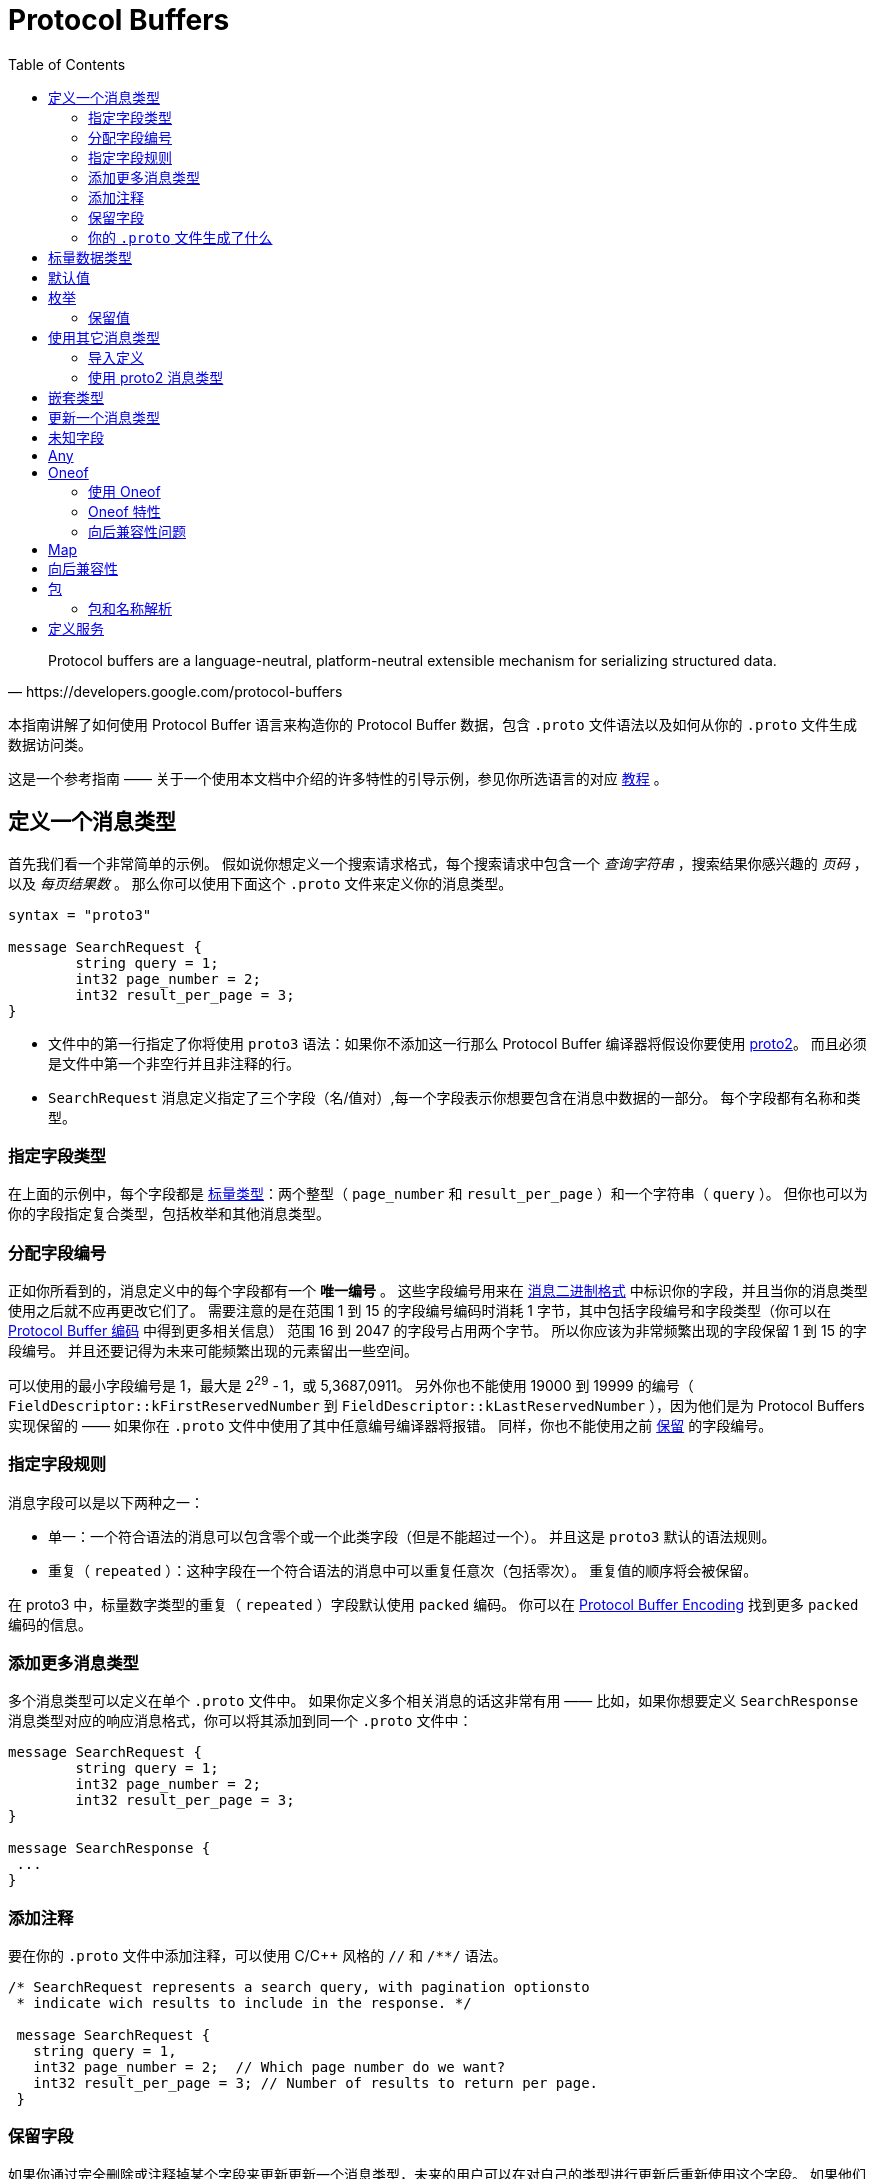 = Protocol Buffers
:toc: right

[quote, https://developers.google.com/protocol-buffers]
Protocol buffers are a language-neutral, platform-neutral extensible mechanism for serializing structured data.

本指南讲解了如何使用 Protocol Buffer 语言来构造你的 Protocol Buffer 数据，包含 `.proto` 文件语法以及如何从你的 `.proto` 文件生成数据访问类。

这是一个参考指南 —— 关于一个使用本文档中介绍的许多特性的引导示例，参见你所选语言的对应 https://developers.google.com/protocol-buffers/docs/tutorials[教程] 。

== 定义一个消息类型

首先我们看一个非常简单的示例。
假如说你想定义一个搜索请求格式，每个搜索请求中包含一个 _查询字符串_ ，搜索结果你感兴趣的 _页码_ ，以及 _每页结果数_ 。
那么你可以使用下面这个 `.proto` 文件来定义你的消息类型。

[source, protobuf]
----
syntax = "proto3"

message SearchRequest {
	string query = 1;
	int32 page_number = 2;
	int32 result_per_page = 3;
}
----

* 文件中的第一行指定了你将使用 `proto3` 语法：如果你不添加这一行那么 Protocol Buffer 编译器将假设你要使用 https://developers.google.com/protocol-buffers/docs/proto[proto2]。
而且必须是文件中第一个非空行并且非注释的行。
* `SearchRequest` 消息定义指定了三个字段（名/值对）,每一个字段表示你想要包含在消息中数据的一部分。
每个字段都有名称和类型。

=== 指定字段类型

在上面的示例中，每个字段都是 https://developers.google.com/protocol-buffers/docs/proto3#scalar[标量类型]：两个整型（ `page_number` 和 `result_per_page` ）和一个字符串（ `query` ）。
但你也可以为你的字段指定复合类型，包括枚举和其他消息类型。

=== 分配字段编号

正如你所看到的，消息定义中的每个字段都有一个 *唯一编号* 。
这些字段编号用来在 https://developers.google.com/protocol-buffers/docs/encoding[消息二进制格式] 中标识你的字段，并且当你的消息类型使用之后就不应再更改它们了。
需要注意的是在范围 1 到 15 的字段编号编码时消耗 1 字节，其中包括字段编号和字段类型（你可以在 https://developers.google.com/protocol-buffers/docs/encoding#structure[Protocol Buffer 编码] 中得到更多相关信息）
范围 16 到 2047 的字段号占用两个字节。
所以你应该为非常频繁出现的字段保留 1 到 15 的字段编号。
并且还要记得为未来可能频繁出现的元素留出一些空间。

可以使用的最小字段编号是 1，最大是 2^29^ - 1，或 5,3687,0911。 
另外你也不能使用 19000 到 19999 的编号（ `FieldDescriptor::kFirstReservedNumber` 到 `FieldDescriptor::kLastReservedNumber` ），因为他们是为 Protocol Buffers 实现保留的 —— 如果你在 `.proto` 文件中使用了其中任意编号编译器将报错。
同样，你也不能使用之前 https://developers.google.com/protocol-buffers/docs/proto3#reserved[保留] 的字段编号。

=== 指定字段规则

消息字段可以是以下两种之一：

* 单一：一个符合语法的消息可以包含零个或一个此类字段（但是不能超过一个）。
并且这是 `proto3` 默认的语法规则。
* 重复（ `repeated` ）：这种字段在一个符合语法的消息中可以重复任意次（包括零次）。
重复值的顺序将会被保留。

在 proto3 中，标量数字类型的重复（ `repeated` ）字段默认使用 `packed` 编码。
你可以在 https://developers.google.com/protocol-buffers/docs/encoding#packed[Protocol Buffer Encoding] 找到更多 `packed` 编码的信息。

=== 添加更多消息类型

多个消息类型可以定义在单个 `.proto` 文件中。
如果你定义多个相关消息的话这非常有用 —— 比如，如果你想要定义 `SearchResponse` 消息类型对应的响应消息格式，你可以将其添加到同一个 `.proto` 文件中：

[source, protobuf]
----
message SearchRequest {
	string query = 1;
	int32 page_number = 2;
	int32 result_per_page = 3;
}

message SearchResponse {
 ...
}
----

=== 添加注释

要在你的 `.proto` 文件中添加注释，可以使用 C/C++ 风格的 `//` 和 `/**/` 语法。
[source, protobuf]
----
/* SearchRequest represents a search query, with pagination optionsto
 * indicate wich results to include in the response. */

 message SearchRequest {
   string query = 1,
   int32 page_number = 2;  // Which page number do we want?
   int32 result_per_page = 3; // Number of results to return per page.
 }
----

=== 保留字段

如果你通过完全删除或注释掉某个字段来更新更新一个消息类型，未来的用户可以在对自己的类型进行更新后重新使用这个字段。
如果他们以后再使用同一 `.proto` 文件的旧版本，会导致非常严重的问题，包括数据损坏，隐私问题等等。
确保这种情况不会发生的一种方法是将你删掉的字段编号（和/或字段名，这会导致 JSON 序列化出现问题）指定为保留（ `reserved` ）字段。
如果未来的任何用户尝试使用此字段标识，Protocol Buffer 编译器将会报错。

[source, protobuf]
----
message Foo {
  reserved 2, 15, 9 to 11;
  reserved "foo", "bar";
}
----

注意你不能在同一个 `reserved` 语句中混用字段名称和字段编号。

=== 你的 `.proto` 文件生成了什么

当你使用 https://developers.google.com/protocol-buffers/docs/proto3#generating[Protocol Buffer 编译器] 编译 `.proto` 文件时，
编译器将根据你选择的语言生成代码，你要使用文件中描述的消息类型，包括获取和设置字段的值、将消息序列化为输出流，以及从输入流中解析消息。

* 对于 *C++* ，编译器从每个 `.proto` 文件生成 `.h` 和 `.cc` 文件，并为文件中定义的每个消息类型提供一个类。
* 对于 *Java* ，编译器生成一个 `.java` 文件，其中包含每个消息类型的类，以及一个用来创建消息类实例的特殊 `Builder` 类。
* 对于 *Kotlin* ，除了生成的 Java 代码，编译器为每个消息类型都生成了包含用来简化消息实例创建 DSL 的 `.kt` 文件。
* 对于 *Python* 略有不同 —— Python 编译器会生成一个模块，其中包含 `.proto` 文件中每种消息类型的静态描述，这些描述将和元类一起在运行时创建所需的数据访问类。
* 对于 *Go* ，编译器会生成一个 `.pb.go` 文件，其中包含文件中每种消息的类型。
* 对于 *Ruby* ，编译器会生成一个 `.rb` 文件，其中包含一个含有你所定义消息类型的模块。
* 对于 *Objective-C* ，编译器为每个 `.proto` 文件生成一个 `pbobjc.h` 和 `pbobjc.m` 文件，并为你文件中描述的每种消息类型提供一个类。
* 对于 *C#* ，编译器为每个 `.proto` 文件生成一个 `.cs` 文件，为文件中描述的每种消息类型提供一个类。
* 对于 *Dart* ，编译器会生成一个 `.pb.dart` 文件，其中包含你所定义的每个消息类型的类。

你可以按照你所选语言的教程（proto3 版本即将推出）了解有关使用每种语言的API的更多信息。
有关 API 的更多详细信息，请参阅相关 https://developers.google.com/protocol-buffers/docs/reference/overview[API 参考文献] (同样 proto3 版本即将推出)。

== 标量数据类型

一个标量消息字段可以又有下列类型之一 —— 下表现实了 `.proto` 文件中指定的类型，以及生成类中对应的类型：
|===
|.proto Type|Notes|C++ Type|Java/Kotlin Type <<_1, ^[1]^>>|Python Type<<_3, ^[3]^>>|Go Type|Ruby Type|C# Type|PHP Type|Dart Type

|double||double|double|float|float64|Float|double|float|double
|float||float|float|float|float32|Float|float|float|double
|int32|Uses variable-length encoding. Inefficient for encoding negative numbers – if your field is likely to have negative values, use sint32 instead.|int32|int|int|int32|Fixnum or Bignum (as required)|int|integer|int
|int64|Uses variable-length encoding. Inefficient for encoding negative numbers – if your field is likely to have negative values, use sint64 instead.|int64|long|int/long<<_4, ^[4]^>>|int64|Bignum|long|integer/string<<_6, ^[6]^>>|Int64
|uint32|Uses variable-length encoding.|uint32|int<<_2, ^[2]^>>|int/long<<_4, ^[4]^>>|uint32|Fixnum or Bignum (as required)|uint|integer|int
|uint64|Uses variable-length encoding.|uint64|long<<_2, ^[2]^>>|int/long<<_4, ^[4]^>>|uint64|Bignum|ulong|integer/string<<_6, ^[6]^>>|Int64
|sint32|Uses variable-length encoding. Signed int value. These more efficiently encode negative numbers than regular int32s.|int32|int|int|int32|Fixnum or Bignum (as required)|int|integer|int
|sint64|Uses variable-length encoding. Signed int value. These more efficiently encode negative numbers than regular int64s.|int64|long|int/long<<_4, ^[4]^>>|int64|Bignum|long|integer/string<<_6, ^[6]^>>|Int64
|fixed32|Always four bytes. More efficient than uint32 if values are often greater than 228.|uint32|int<<_2, ^[2]^>>|int/long<<_4, ^[4]^>>|uint32|Fixnum or Bignum (as required)|uint|integer|int
|fixed64|Always eight bytes. More efficient than uint64 if values are often greater than 256.|uint64|long<<_2, ^[2]^>>|int/long<<_4, ^[4]^>>|uint64|Bignum|ulong|integer/string<<_6, ^[6]^>>|Int64
|sfixed32|Always four bytes.|int32|int|int|int32|Fixnum or Bignum (as required)|int|integer|int
|sfixed64|Always eight bytes.|int64|long|int/long<<_4, ^[4]^>>|int64|Bignum|long|integer/string<<_6, ^[6]^>>|Int64
|bool||bool|boolean|bool|bool|TrueClass/FalseClass|bool|boolean|bool
|string|A string must always contain UTF-8 encoded or 7-bit ASCII text, and cannot be longer than 232.|string|String|str/unicode<<_5, ^[5]^>>|string|String (UTF-8)|string|string|String
|bytes|May contain any arbitrary sequence of bytes no longer than 232.|string|ByteString|str (Python 2)bytes (Python 3)|[]byte|String (ASCII-8BIT)|ByteString|string|List
|===

当你使用 https://developers.google.com/protocol-buffers/docs/encoding[Protocol Buffer Encoding] 序列化你的消息时，你可以在这里找到更多有关类型编码的信息。

[#_1]
^[1]^ Kotlin 使用对应的 Java 类型，甚至无符号类型也和 Java 保持一致，来确保与 Java 代码混用时的兼容性。

[#_2]
^[2]^ 在 Java 中，无符号 32 位和 64 位整数使用对应的有符号表示，最高位简单的存储在最高位中。

[#_3]
^[3]^ 在所有情况下，位字段赋值都将会执行类型检查来确保值的有效性。

[#_4]
^[4]^ 64 位或无符号 32 位整数在解码时始终表示为长整型，但当位字段赋值时如果需要整型则可以是整型 。
在任何情况下，设置的值应该与表示的类型相匹配。

[#_5]
^[5]^ Python 字符串在解码是表示位 unicode 但如果是一个 ASCII 字符串也可以表示位 str

[#_6]
^[6]^ 整型使用于 64 位机器上，string 用在 32 位机器上。

== 默认值

当一个消息被解析后，如果解码后的消息不包含某些单例元素，解析后对象中对应的值将被设置为此字段的默认值。
默认值是特定于类型的：

* 对于字符串，默认值是空字符串。
* 对于字节，默认值是空字节。
* 对于布尔值，默认值是 false。
* 对于数值类型，默认值是零。
* 对于 https://developers.google.com/protocol-buffers/docs/proto3#enum[枚举] 类型，默认值是 *定义的首个枚举值* ，其编号必须为 0。
* 对一消息类型，该字段没有设置。确切的值于语言相关。详见 https://developers.google.com/protocol-buffers/docs/reference/overview[代码生成指南]。

重复字段的默认值为空（通常是对应语言中的空值）

对于消息中的标量字段需要注意，消息一经解析就再也无法得知一个字段是显式设置为默认值（例如对于布尔值将设置为 `false` ）还是直接没有设置：
当你定义消息类型时这一点你应该铭记于心。
所以，当你不希望某些行为默认发生时，不要使用布尔值来切换某些行为。
同时注意如果标量消息字段设置为其默认值时，这个值将不会被序列化到线上<<default_value_1, ^[1]^>>。 

查看你选择语言的 https://developers.google.com/protocol-buffers/docs/reference/overview[代码生成指南] 获得更多关于生成的代码中默认值的工作细节。

[#default_value_1]
^[1]^ “线上”格式是指一个可解析消息的物理表示，更多可参考 https://www.ibm.com/docs/en/developer-for-zos/9.1.1?topic=messages-xml-wire-format[XML wire format]。


== 枚举

当你定义一个消息类型时，你可能希望其中一个字段的值是一个预定义列表中某一个值。
例如，假设你想要为每个 `SearchRequest` 添加一个 `corpus` 字段，这里 corpus 可以是 `UNIVERSAL` ， `WEB` ， `IMAGES` ， `LOCAL` ， `NEWS` ， `PRODUCTS` 或 `VIDEO` 。
这可以通过在你定义的消息中添加一个包含每种可能常量值的 `enum`  轻松搞定。

下面的示例中我们添加了一个名为 `Corpus` 的 `enum` 以及一个类型为 `Corpus` 的字段：
[source, protobuf]
----
message SearchRequest {
  string query = 1;
  int32 page_number = 2;
  int32 result_per_page = 3;
  enum Corpus {
    UNIVERSAL = 0;
    WEB = 1;
    IMAGES = 2;
    LOCAL = 3;
    NEWS = 4;
    PRODUCTS = 5;
    VIDEO = 6;
  }
  Corpus corpus = 4;
}
----

如你所见， `Corpus` 枚举的第一个常量映射到了编号 0：每个枚举的定义都 *必须* 包含一个映射到编号 0 的常量作为其首个元素。
这是因为：

* 必须有一个为零的值，这样我们就能将 0 作为数字默认值。
* 在 `proto2` 中第一个枚举值总是被作为默认值，为了保持与其语义的兼容，这里零值必须是第一个元素。

你可以通过定义别名来分配相同的值到不同的枚举常量。
为此，你需要将 `allow_alias` 选项设置为 `true` ，否则当 protocol 编译器发现别名时将会抛出错误信息。

[source, protobuf]
----
message MyMessage1 {
  enum EnumAllowingAlias {
    option allow_alias = true;
    UNKNOWN = 0;
    STARTED = 1;
    RUNNING = 1;
  }
}

message MyMessage2 {
  enum EnumNotAllowingAlias {
    UNKNOWN = 0;
    STARTED = 1;
    // RUNNING = 1;  // Uncommenting this line will cause a compile error inside Google and a warning message outside.
  }
}
----

枚举常量必须在 32 位整型的范围内。
因为 `enum` 值处理时使用 https://developers.google.com/protocol-buffers/docs/encoding[Varint 编码]，因为对负数进行编码效率低下因此不推荐使用。
你可以将 `enum` 定义在消息定义内部（就像上面例子中展示的）或外部 —— 这种 `enum` 可以在整个 `.proto` 文件中的所有消息定义中使用。
你也可以使用 `_MessageType_._EnumType_` 这种语法来将一个消息中定义的 `enum` 类型作为其它消息的字段类型。

当你使用 Protocol Buffer 编译器编译一个包含 `enum` 定义的 `.proto` 文件时，
对于 Java、Kotlin 或 C++ 来说生成的代码中将会包含对应的 `enum` ，
而对 Python 来说将会生成一个用来在运行时生成的类中创建常量符号与整型值集合 的特殊类 `EnumDescriptor` 。

WARNING: **警告** 生成的代码可能会受到特定语言的枚举数限制（low thousands for one language）。
所以请检查你所使用语言的限制。

在反序列化时，无法识别的枚举值将会被保留在消息中，
尽管消息反序列化时如何进行表示是特定于语言的。
在支持值可超出指定符号范围之外的开放枚举类型的语言比如 C++ 和 Go，
未知的枚举值被简单的存储为其底层整数表示。
在封闭枚举类型的语言中例如 Java，枚举中的一个用例被用来存储无法识别的值，并且底层的整数可以通过特殊的访问器进行访问。
在这两种情况下，如果消息被序列化，那么无法识别的值也会和消息一起进行序列化。

关于消息中的 `enum` 在你的应用中是如何工作的可以查看你所使用语言的 https://developers.google.com/protocol-buffers/docs/reference/overview[代码生成指南]。

=== 保留值

如果你通过直接删除或注释掉的形式完全移除了一个枚举条目来更新枚举类型，将来的用户可以在进行自己的重新时使用这个数字值。
如果他们之后又使用了同一 `.proto` 文件的旧版本，这可能会导致严重的问题，包括数据损坏，隐私问题等。
确保这不会发生的一种方式是将你删除的条目的数字值指定为预留（ `reserved` ）。如果将来有用户尝试使用这些标识符 Protocol Buffer 编译器将会抛出错误。
你可以通过使用 `max` 关键字指定保留的数字值范围达到最大可能值。

[source, protobuf]
----
enum Foo {
  reserved 2, 15, 9 to 11, 40 to max;
  reserved "FOO", "BAR";
}
----

注意你不能在一个 `reserved` 语句中混用字段名和数字值。

== 使用其它消息类型

你可以使用其他消息类型作为字段类型。
比如说，你想要将 `Results` 消息放到每个 `SearchResponse` 消息中 —— 你可以在同一个 `.proto` 文件中定义一个 `Result` 消息类型然后在 `SearchResponse` 指定一个 `Result` 类型的字段：

[source, protobuf]
----
message SearchResponse {
  repeated Result results = 1;
}

message Result {
  string url = 1;
  string title = 2;
  repeated string snippets = 3;
}
----

=== 导入定义

在上面的示例中，`Result` 消息类型和 `SearchResponse` 定义在同一个文件中 —— 那如果你想用一个定义在另一个 `.proto` 文件中的消息类型作为字段类型那？

你可以通过 _导入_ 他们来使用定义在其他 `.proto` 文件中的定义。
为了导入其他 `.proto` 定义，你需要在你的文件头部添加一个导入语句：

[source, protobuf]
----
import "myproject/other_protos.proto";
----

默认情况下，你只能使用直接导入的 `.proto` 文件中的定义。
但无论如何，有时你可能需要将 `.proto` 文件移动到一个新的位置。
相比于直接移动 `.proto` 文件然后一次性修改所有引用，你可以在旧的位置放一个占位用的 `.proto` 文件，
使用 `import public` 标记重定向所有导入到新的位置。

*注意 `public import` 功能目前在 Java 中暂时还不支持*

----
`import public` dependencies can be transitively relied upon by any code importing the proto containing the `import public` statement.
// 这里是在不知道该怎么翻译（编）了
----
`import public` 的依赖可以通过任何导入包含 `import public` 语句的 `proto` 的代码进行传递。
例如：

[source, protobuf]
----
// new.proto
// All defintions are moved here
----

[source, protobuf]
----
// old.proto
// This is the proto that all clients are importing.
import public "new.proto";
import "other.proto";
----

[source, protobuf]
----
// client.proto
import "old.proto";
// You use defintions from old.proto and new.proto, but not other.proto
----

Protocol 编译器使用在命令行中使用 `-I` / `--proto_path` 标志指定的目录集合中搜索导入的文件。
如果没有指定此标志，编译器在被调用的目录下查找。
通常你应该将 `--proto_path` 标志设置为项目根目录并在所有导入而地方使用全限定名。

=== 使用 proto2 消息类型

可以导入 proto2 消息类型并用在 proto3 消息中，反过来也是这样。
无论如何，proto2 枚举无法直接用在 proto3 语法中（如果导入的 proto2 消息使用那没有问题）。

== 嵌套类型

你可以定义并将消息类型用在其他消息类型中，如下所示 —— 这里 `Result` 消息定义在 `SearchResponse` 消息中：

[source, protobuf]
----
message SearchResponse {
  message Result {
    string url = 1;
    string title = 2;
    repeated string snippets = 3;
  }
  repeat Result results = 1;
}
----

如果你想在父消息类型外重用此消息类型，你可以像 `_Parent_._Type_` 这样应用它：

[source, protobuf]
----
message SomeOtherMessage {
  SearchResponse.Result result = 1;
}
----

你还可以按照你的需求对消息进行嵌套：
[source, protobuf]
----
message Outer {      // Level 0
  message MiddleAA {   // Level1
    message Inner {      // Level2
      int64 ival = 1;
      bool booly = 2;
    }
  }
  message MiddleBB {   // Level1
    message Inner {      // Level2
      int32 ival = 1;
      bool booly = 2;
    }
  }
}
----

== 更新一个消息类型

如果现有而消息类型无法满足你所有的需求 —— 比如，
你希望为消息格式添加一个附加字段 —— 但你还想使用旧格式创建的代码，别慌！
要做到更新消息类型而不损坏任何之前已经存在的代码真的非常简单。
只要记住下面这几个规则就可以：

* 不要修改任何已有字段的字段编号
* 如果你添加了一个新的字段，任何使用你的“旧”消息格式序列化的消息仍然可以被新生成的代码解析。
你应该将这些元素的默认值铭记于心，从而保证新代码可以与旧代码生成的消息正确交互。
同样，新代码创建的消息也可以被旧代码解析：旧的二进制文件只是在解析时简单的将新字段忽略掉。
详情查看 https://developers.google.com/protocol-buffers/docs/proto3#unknowns[未知字段] 这一章。
* 只要更新的消息类型中不再使用这个字段号，就可以删除这个字段。
你可能想要重命名这个字段，也许是添加前缀 “OBSOLETE_” 或者让字段编号成为被 https://developers.google.com/protocol-buffers/docs/proto3#reserved[预留] 的，这样将来的用户在你的 `.proto` 文件中就不会意外重用这些编号了。
* `int32` ， `uint32` , `int64` , `uint64` 以及 `bool` 都是兼容的 —— 
这意味着你可以修改一个字段从这些类型中的一个类型到另一个，
而不破坏向后或向前的兼容性。
如果从线上解析出一个数字但其并不与对应的类型匹配，你将得到与你在 C++ 中手动强转为该类型相同的效果
（比如，一个 64 位的数字被读取为 32 位，其将被截断为 32 位）。
* `sint32` 和 `sint64` 之间是相互兼容的，但与其他整数类型不兼通。
* 对于 `string` 和 `bytes` 来说，只要自己诶是有效的 UTF-8 彼此之间就是兼容的。
* 如果字节包含消息的编码版本，那么潜入消息和字节兼容。
* `fixed32` 与 `sfixed32` 兼容，`fixed64` 与 `sfixed64` 兼容。
* 对于 `string` ， `bytes` 及消息字段， `optional` 与 `repeated` 是兼容的。
给出一个重复字段的序列化数据作为输入，如果对应字段是原始类型的，那么希望获取一个可选字段的客户端将会使用最后一个输入值，
或者对应字段是一个消息类型字段，那么将会合并所有的输入。
需要注意的是，这对于数字类型（包括布尔值和枚举）通常是 *不* 安全的。
数字类型的重复字段将以 [packed] 格式进行打包，当期待获得一个 `optional` 字段时将会无法正确解析。
* `enum` 与 `int32` ， `uint32` ， `int64` 及 `uint64` 在物理表示上是兼容的（切记， 如果类型不匹配，值将会被截断），
但还是要注意，消息反序列化时客户端可能以不同的方式处理他们：
例如，无法识别的枚举类型将被暴露在消息中，但是当消息被反序列化时如何表示则是特定于语言的。
整型字段总是只保留他们的值。
* TODO: 将单个值改为新 `oneof` 的成员是安全且二进制兼容的。Changing a single value into a member of a new oneof is safe and binary compatible. Moving multiple fields into a new oneof may be safe if you are sure that no code sets more than one at a time. Moving any fields into an existing oneof is not safe.

== 未知字段

未知字段是协议良好（well-formed）的 Protocol Buffer 序列化数据，表示解析器无法识别的字段。
例如：当旧的二进制解析一个带有新字段的新二进制数据时，这些新的字段在就的二进制中就是未知字段。

最初，proto3 消息在解析时总是丢弃未知字段，但在版本 3.5 中我们又重新引入了对未知字段的保留一次来匹配 proto2 的行为。
在版本 3.5 及更高的版本中，未知字段在解析时保留并包含在序列化输出中。

== Any

`Any` 消息类型可以让你将消息作为嵌入类型而无需定义他们的 `.proto` 。
`Any` 可以包含任意序列化为 `bytes` 的消息，并附加一个作为全局唯一标识符用来解析消息类型的 URL。
要使用 `Any` 类型，你需要 https://developers.google.com/protocol-buffers/docs/proto3#other[导入] `google/protobuf/any.proto` 。

[source, protobuf]
----
import "google/protobuf/any.proto";

message ErrorStatus {
  string message = 1;
  repeated google.protobuf.Any details = 2;
}
----

给定消息类型的默认 URL 是 `type.googleapis.com/_packagename_._messagename_` 。

不同语言实现支持使用运行时库从而以类型安全的形式来辅助打包或拆包 Any 值 —— 例如：
在 Java 中 Any 类型会有 `pack()` 和 `unpack()` 访问器，而在 C++ 中则有 `PackFrom()` 和 `UnpackTo()` 方法：

[source, cpp]
----
// Storing an arbitrary message type in Any.
NetworkErrorDetails details = ...;
ErrorStatus status;
status.add_details()->PackFrom(details);

// Reading an arbitrary message from Any.
ErrorStatus status = ...;
for (const Any& detail : status.details()) {
  if (detail.Is<NetworkErrorDetails>()) {
    NetworkErrorDetails network_error;
    detail.UnpackTo(&network_error);
    ... processing network_error ...
  }
}
----

*现在与 Any 类型配合使用的运行时库仍在开发中。*

如果你已经熟悉 https://developers.google.com/protocol-buffers/docs/proto[proto2 语法]，
`Any` 可以保存任何 proto3 消息，这和 可以允许扩展的 proto2 消息类似。

== Oneof

如果你的消息有许多字段但同时只会设置一个字段，你可以使用 oneof 特性强制保证此行为来节省内存。

除了在 oneof 中所有字段共享内存并且同时只能设置一个值之外，其他方面 oneof 字段与普通字段没有什么不同。
设置任何 oneof 的成员都将会晴空其他成员的值。
取决于你所选择的语言你可以使用 `case()` 或 `WhichOneof()` 等特殊方法来检查 oneof 中设置了那个值。

=== 使用 Oneof

要在你的 `.proto` 文件中定义一个 oneof 你可以像下列示例中 `test_oneof` 那样使用 `oneof` 关键字后跟 oneof 的名称：
[source, protobuf]
----
message SampleMessage {
  oneof test_oneof {
    string name = 4;
    SubMessage sub_message = 9;
  }
}
----

之后将你的 oneof 字段添加到定义中就可以了。
你可以添加除 `map` 和 `repeated` 字段外的任何字段。

在你生成的代码中，oneof 字段拥有和普通字段一样的 getters 和 setters。
你也会获得一个用来检查那个值（if any）在 oneof 中被设置的特殊方法。
你可以在你所选语言的相关 https://developers.google.com/protocol-buffers/docs/reference/overview[API 参考文献] 中获得更多 oneof API 相关信息。

=== Oneof 特性

* 在 oneof 中设置一个 oneof 字段将会自动清除其他成员的值。
所以如果你设置了一些 oneof 字段，则只有 _最后_ 一个字段会有值。
+
[source, cpp]
----
SampleMessage message;
message.set_name("name");
CHECK(message.has_name());
message.mutable_sub_message(); //Will clear name field.
CHECK(!message.has_name());
----
* 如果解析器在线上遇到了同一 oneof 的多个成员，仅在最终解析出的消息中使用最后一个成员。
* oneof 不能是 `repeated`
* 在 oneof 上可以使用反射接口
* 如果你将一个 oneof 字段设置为默认值（比如将 int32 设置为 0），
那么这个 oneof 字段的“case”将被设置，并且值将被序列化到线上。
* 如果你使用 C++，请确保你的代码不会导致内存泄漏/崩溃。
下边这个简单示例将会导致崩溃，因为 `sub_message` 已经在调用 `set_name()` 方法时被删除了。
+
[source, protobuf]
----
SampleMessage message;
SubMessage* sub_message = message.mutable_sub_message();
message.set_name("name");  // Will delete sub_message
sub_message->set...        // Crashes here
----
* 还是在 C++ 中，如果你使用 oneof 的 `Swap()` 方法交换两个消息，那么两个消息最终会变为另一个 oneof 用例：在下面的示例中， 最终 `msg1` 将会拥有 `sub_message` 而 `msg2` 会拥有 `name` 。
+
[source, protobuf]
----
SampleMessage msg1;
msg1.set_name("name");
SampleMessage msg2;
msg2.mutable_sub_message();
msg1.swap(&msg2);
CHECK(msg1.has_sub_message());
CHECK(msg2.has_name());
----

=== 向后兼容性问题

在移除 oneof 字段时一定要小心。
如果检查一个 oneof 的值返回了 `None` / `NOT_SET` ，
这可能意味着 oneof 没有被设置或者其已经被设置到不同本版中的 oneof 字段上了。
因为这里没有办法知道线上的未知字段是不是 oneof 的成员，所以也就没法区分这两种情况。

==== 标签重用问题

* *将字段移入或移出 oneof*：你可能会在消息序列化和解析时丢失掉某些信息（某些字段将会被清空）。
However, you can safely move a single field into a new oneof and may be able to move multiple fields if it is known that only one is ever set.
* *删除一个 oneof 字段然后再添加回来*：这可能会在消息被序列化和解析后清除你当前设置的 oneof 字段。
* *拆分或合并 oneof*：这和移动普通字段有类似的问题。

== Map

如果你想创建一个关联映射作为你数据定义的一部分，Protocol Buffers 提供了方便快捷的语法：
[source, protobuf]
----
map<key_type, value_type> map_field = N;
----

这里 `key_type` 可以是任何整数或字符串类型（也就是说，可以是除了浮点类型和字节类型之外的任何类型）。
要注意的是枚举并不是有效的 `key_value` 。
而 `value_type` 可以是除了另一个映射之外的任何类型。

所以，比如，当你想要创建一个项目映射其中每个 `Project` 消息都和一个字符串键相关联，那么你可以像下面这样进行定义：
[source, protobuf]
----
map<string, Project> projects = 3;
----
* 映射字段不以是可重复的（ `repeated` ）。
* 线上格式的顺序和映射的遍历顺序对于映射值来说都是不明确的，因此你不能依赖你的映射条目是有特定顺序的。
* 当为 `.proto` 生成文本格式时，映射按键排序，数据键按数字排序。
* 当从线上解析或合并时，如果有重复的映射键，那么使用最后的键。
当从文本格式解析映射时，如果有重复的键解析可能会失败。
* 如果你为一个映射提供了键但没有值，字段的序列化行为是特定于语言的。
在 C++，Java，Kotlin 和 Python 中对应类型的默认值被序列化，而在其他语言中没有任何东西被序列化。

当前生成的映射 API 已在所有支持 proto3 的语言中可用。
你可以查看你所选语言的 https://developers.google.com/protocol-buffers/docs/reference/overview[API 参考文档] 查看更映射 API 的信息。

== 向后兼容性

映射的语法在线上等同于下列定义，所以不支持映射的 Protocl Buffer 实现仍然可以处理你的数据：
[source, protobuf]
----
message MapFieldEntry {
  key_type key = 1;
  value_type value = 2;
}

repeated MapFieldEntry map_field = N;
----

任何支持映射的 Protocol Buffer 实现都必须可以生成和接受上述定义可接受的数据。

== 包

你可以在 `.proto` 文件中添加一个可选的 `package` 说明符来避免 Protocol 消息类型的命名冲突。
[suorce, protobuf]
----
package foo.bar;
message Open { ... }
----

同样你也可以在定义你的消息类型时使用包说明符：
[source, protobuf]
----
message Foo {
  ...
  foo.bar.Open open = 1;
  ...
}
----

包说明符对生成代码的影响方式是特定于语言的：

* 在 *C++* 中生成的类被包装在一个 C++ 明明空间中。
例如， `Open` 将会在 `foo::bar` 命名空间下。
* 在 *Java* 和 *Kotlin* 中，包说明符被用作 Java 的包，除非你在你的 `.proto` 文件中明确提供了 `option java_package` 选项。
* 在 *Python* 中，包指令是被忽略的，因为 Python 是根据他们在文件系统中的位置组织的。
* 在 *Go* 中，包被用于 Go 的包名，除非你在你的 `.proto` 文件中明确提供了 `option go_package` 选项。
* 在 *Ruby* 中，生成的类包裹在嵌套的 Ruby 命名空间中，被转换为 Ruby 要求的大写风格（首字母大写；如果第一个字符不是字母， 将会使用 `PB_` 前缀修饰）。
例如， `Open` 将会在命名空间 `Foo::Bar` 中。
* 在 *C#* 中包名被转化为 PascalCase 后被用做命名空间，除非你在你的 `.proto` 文件中明确提供了 `option csharp_package` 选项。
例如， `Open` 将会在命名空间 `Foo.Bar` 下。

=== 包和名称解析

类型名称解析在 Protocol Buffer 语言中以类似 C++ 的方式工作：首先在最内部的空间中搜寻，然后是次内部的，以此类推，每个包都被认为是其父包的“内部”。
一个开头的“.”（例如， `.foo.bar.Baz` ）表示从最外部范围开始。

== 定义服务

如果你想将你的消息类型用于 RPC（Remote Procedure Call）系统，
你可以在一个 `.proto` 文件中定义 RPC 服务接口，
之后 Protocol Buffer 编译器将会为你所选的语言生成服务接口的代码和存根（stubs）。
所以，比如，你想定义一个带有一个接收 `SearchRequest` 并返回一个 `SearchResponse` 方法的RPC服务，
你可以在你的 `.proto` 文件中做如下定义：
[source, protobuf]
----
service SearchServer {
  rpc Search(SearchRequest) returns (SearchResponse);
}
----

与 Protocol Buffer 一起使用最直接的 RPC 系统是 gRPC：
一个由谷歌开发的语言和平台中立的开源 RPC 系统。
gRPC 对于 Protocol Bufer 非常合适，
并且可以让你通过一个特殊的 Protocol Buffer 编译插件从你的 `.proto` 文件中直接生成相关的 RPC 代码。

如果你不想使用 gRPC，也可以将 Protocol Buffer 和你自己的 RPC 实现一起使用。
你可以在 https://developers.google.com/protocol-buffers/docs/proto#services[Proto2 语言指南] 中看到更多相关信息。

还有许多发展中的第三方开元项目在为 Protocol Buffer 开发 RPC 实现。
关于我们已知的项目链接列表，可以查看 https://github.com/protocolbuffers/protobuf/blob/master/docs/third_party.md[第三方插件 Wiki] 页面。














































